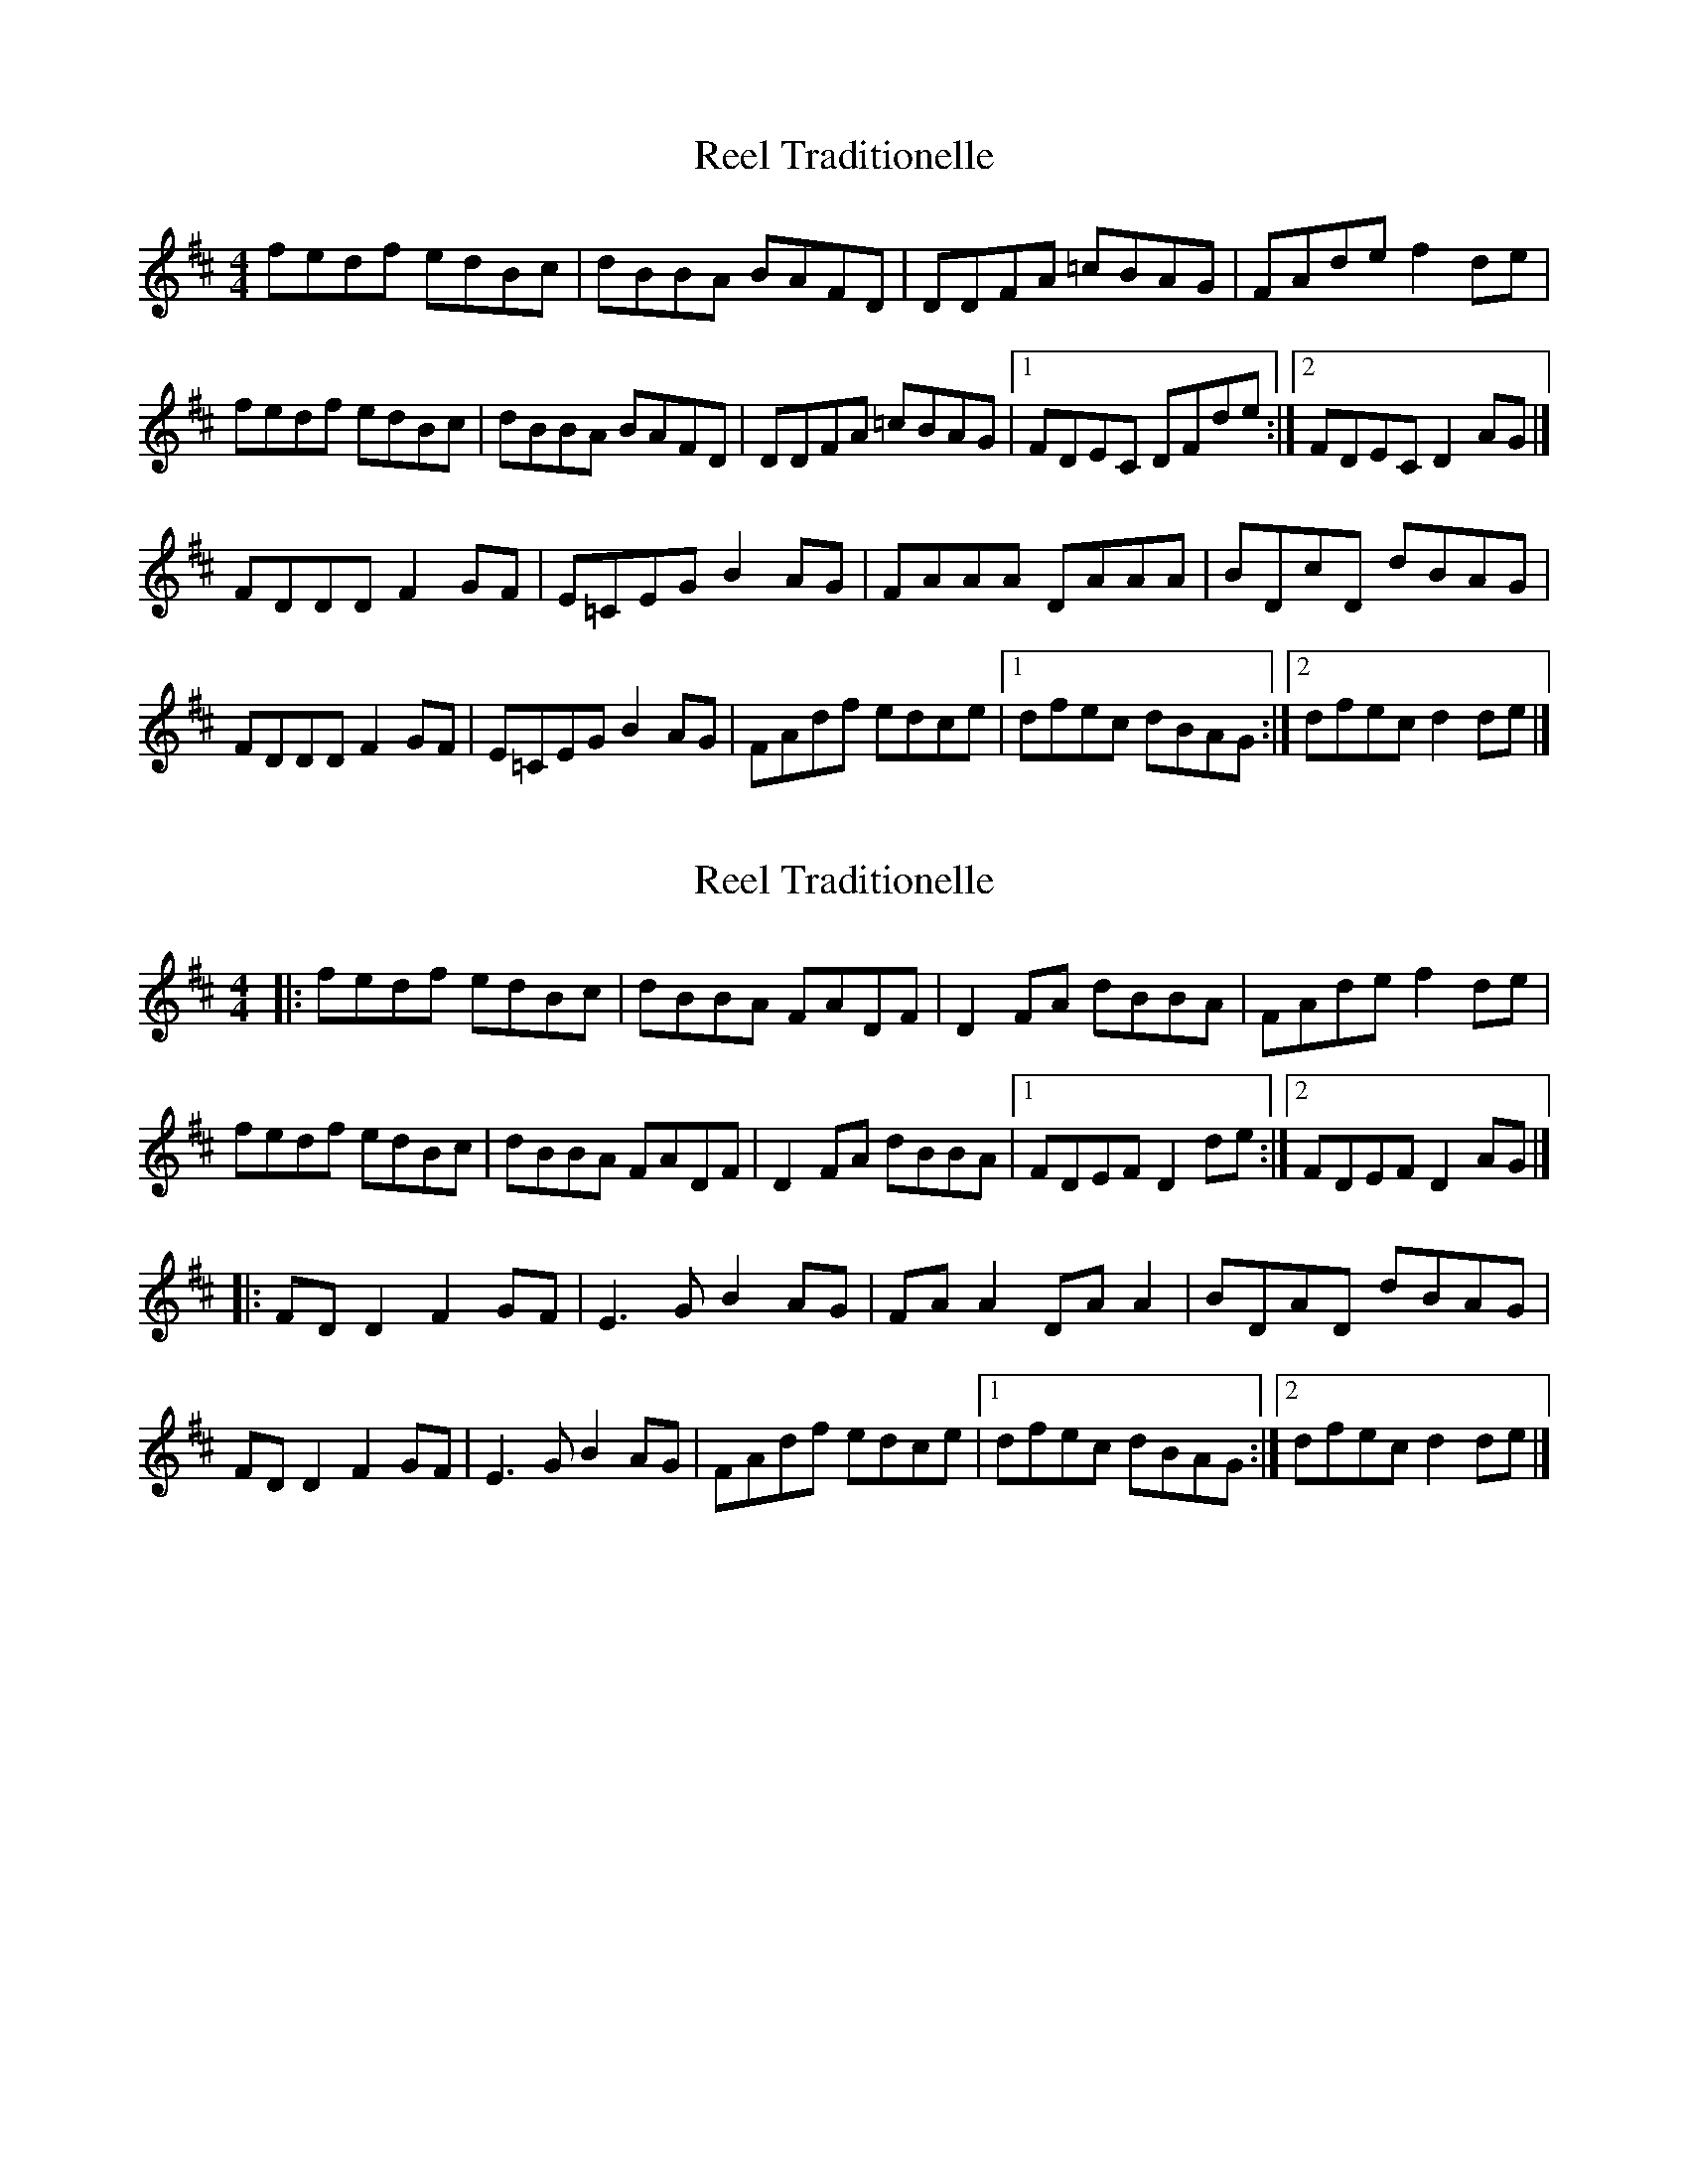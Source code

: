 X: 1
T: Reel Traditionelle
Z: toppish
S: https://thesession.org/tunes/13947#setting25152
R: reel
M: 4/4
L: 1/8
K: Dmaj
fedf edBc|dBBA BAFD|DDFA =cBAG|FAde f2de|
fedf edBc|dBBA BAFD|DDFA =cBAG|1FDEC DFde:|2FDEC D2 AG|]
FDDDF2GF|E=CEG B2AG|FAAA DAAA|BDcD dBAG|
FDDD F2GF|E=CEG B2AG|FAdf edce|1dfec dBAG:|2dfec d2de|]
X: 2
T: Reel Traditionelle
Z: JACKB
S: https://thesession.org/tunes/13947#setting25155
R: reel
M: 4/4
L: 1/8
K: Dmaj
|:fedf edBc|dBBA FADF|D2 FA dBBA|FAde f2de|
fedf edBc|dBBA FADF|D2 FA dBBA|1FDEF D2 de:|2FDEF D2 AG|]
|:FD D2 F2 GF|E3G B2AG|FA A2 DA A2|BDAD dBAG|
FD D2 F2 GF|E3G B2 AG|FAdf edce|1dfec dBAG:|2dfec d2de|]
